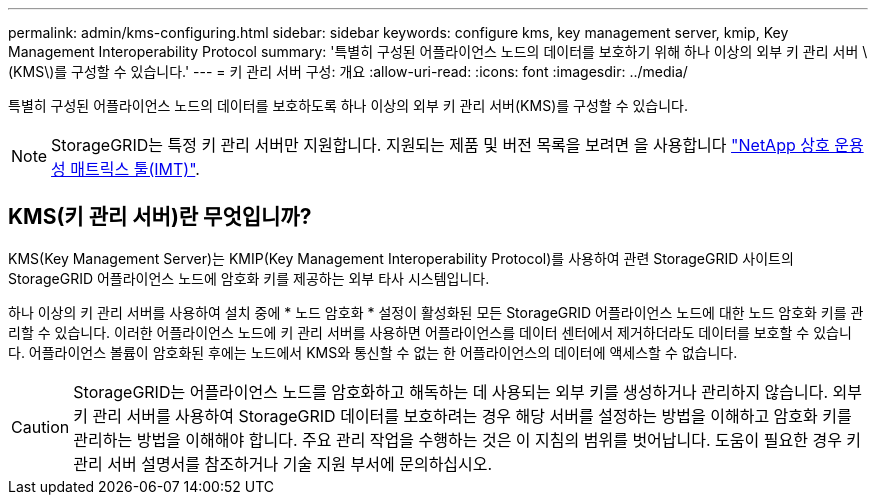 ---
permalink: admin/kms-configuring.html 
sidebar: sidebar 
keywords: configure kms, key management server, kmip, Key Management Interoperability Protocol 
summary: '특별히 구성된 어플라이언스 노드의 데이터를 보호하기 위해 하나 이상의 외부 키 관리 서버 \(KMS\)를 구성할 수 있습니다.' 
---
= 키 관리 서버 구성: 개요
:allow-uri-read: 
:icons: font
:imagesdir: ../media/


[role="lead"]
특별히 구성된 어플라이언스 노드의 데이터를 보호하도록 하나 이상의 외부 키 관리 서버(KMS)를 구성할 수 있습니다.


NOTE: StorageGRID는 특정 키 관리 서버만 지원합니다. 지원되는 제품 및 버전 목록을 보려면 을 사용합니다 https://imt.netapp.com/matrix/#welcome["NetApp 상호 운용성 매트릭스 툴(IMT)"^].



== KMS(키 관리 서버)란 무엇입니까?

KMS(Key Management Server)는 KMIP(Key Management Interoperability Protocol)를 사용하여 관련 StorageGRID 사이트의 StorageGRID 어플라이언스 노드에 암호화 키를 제공하는 외부 타사 시스템입니다.

하나 이상의 키 관리 서버를 사용하여 설치 중에 * 노드 암호화 * 설정이 활성화된 모든 StorageGRID 어플라이언스 노드에 대한 노드 암호화 키를 관리할 수 있습니다. 이러한 어플라이언스 노드에 키 관리 서버를 사용하면 어플라이언스를 데이터 센터에서 제거하더라도 데이터를 보호할 수 있습니다. 어플라이언스 볼륨이 암호화된 후에는 노드에서 KMS와 통신할 수 없는 한 어플라이언스의 데이터에 액세스할 수 없습니다.


CAUTION: StorageGRID는 어플라이언스 노드를 암호화하고 해독하는 데 사용되는 외부 키를 생성하거나 관리하지 않습니다. 외부 키 관리 서버를 사용하여 StorageGRID 데이터를 보호하려는 경우 해당 서버를 설정하는 방법을 이해하고 암호화 키를 관리하는 방법을 이해해야 합니다. 주요 관리 작업을 수행하는 것은 이 지침의 범위를 벗어납니다. 도움이 필요한 경우 키 관리 서버 설명서를 참조하거나 기술 지원 부서에 문의하십시오.
